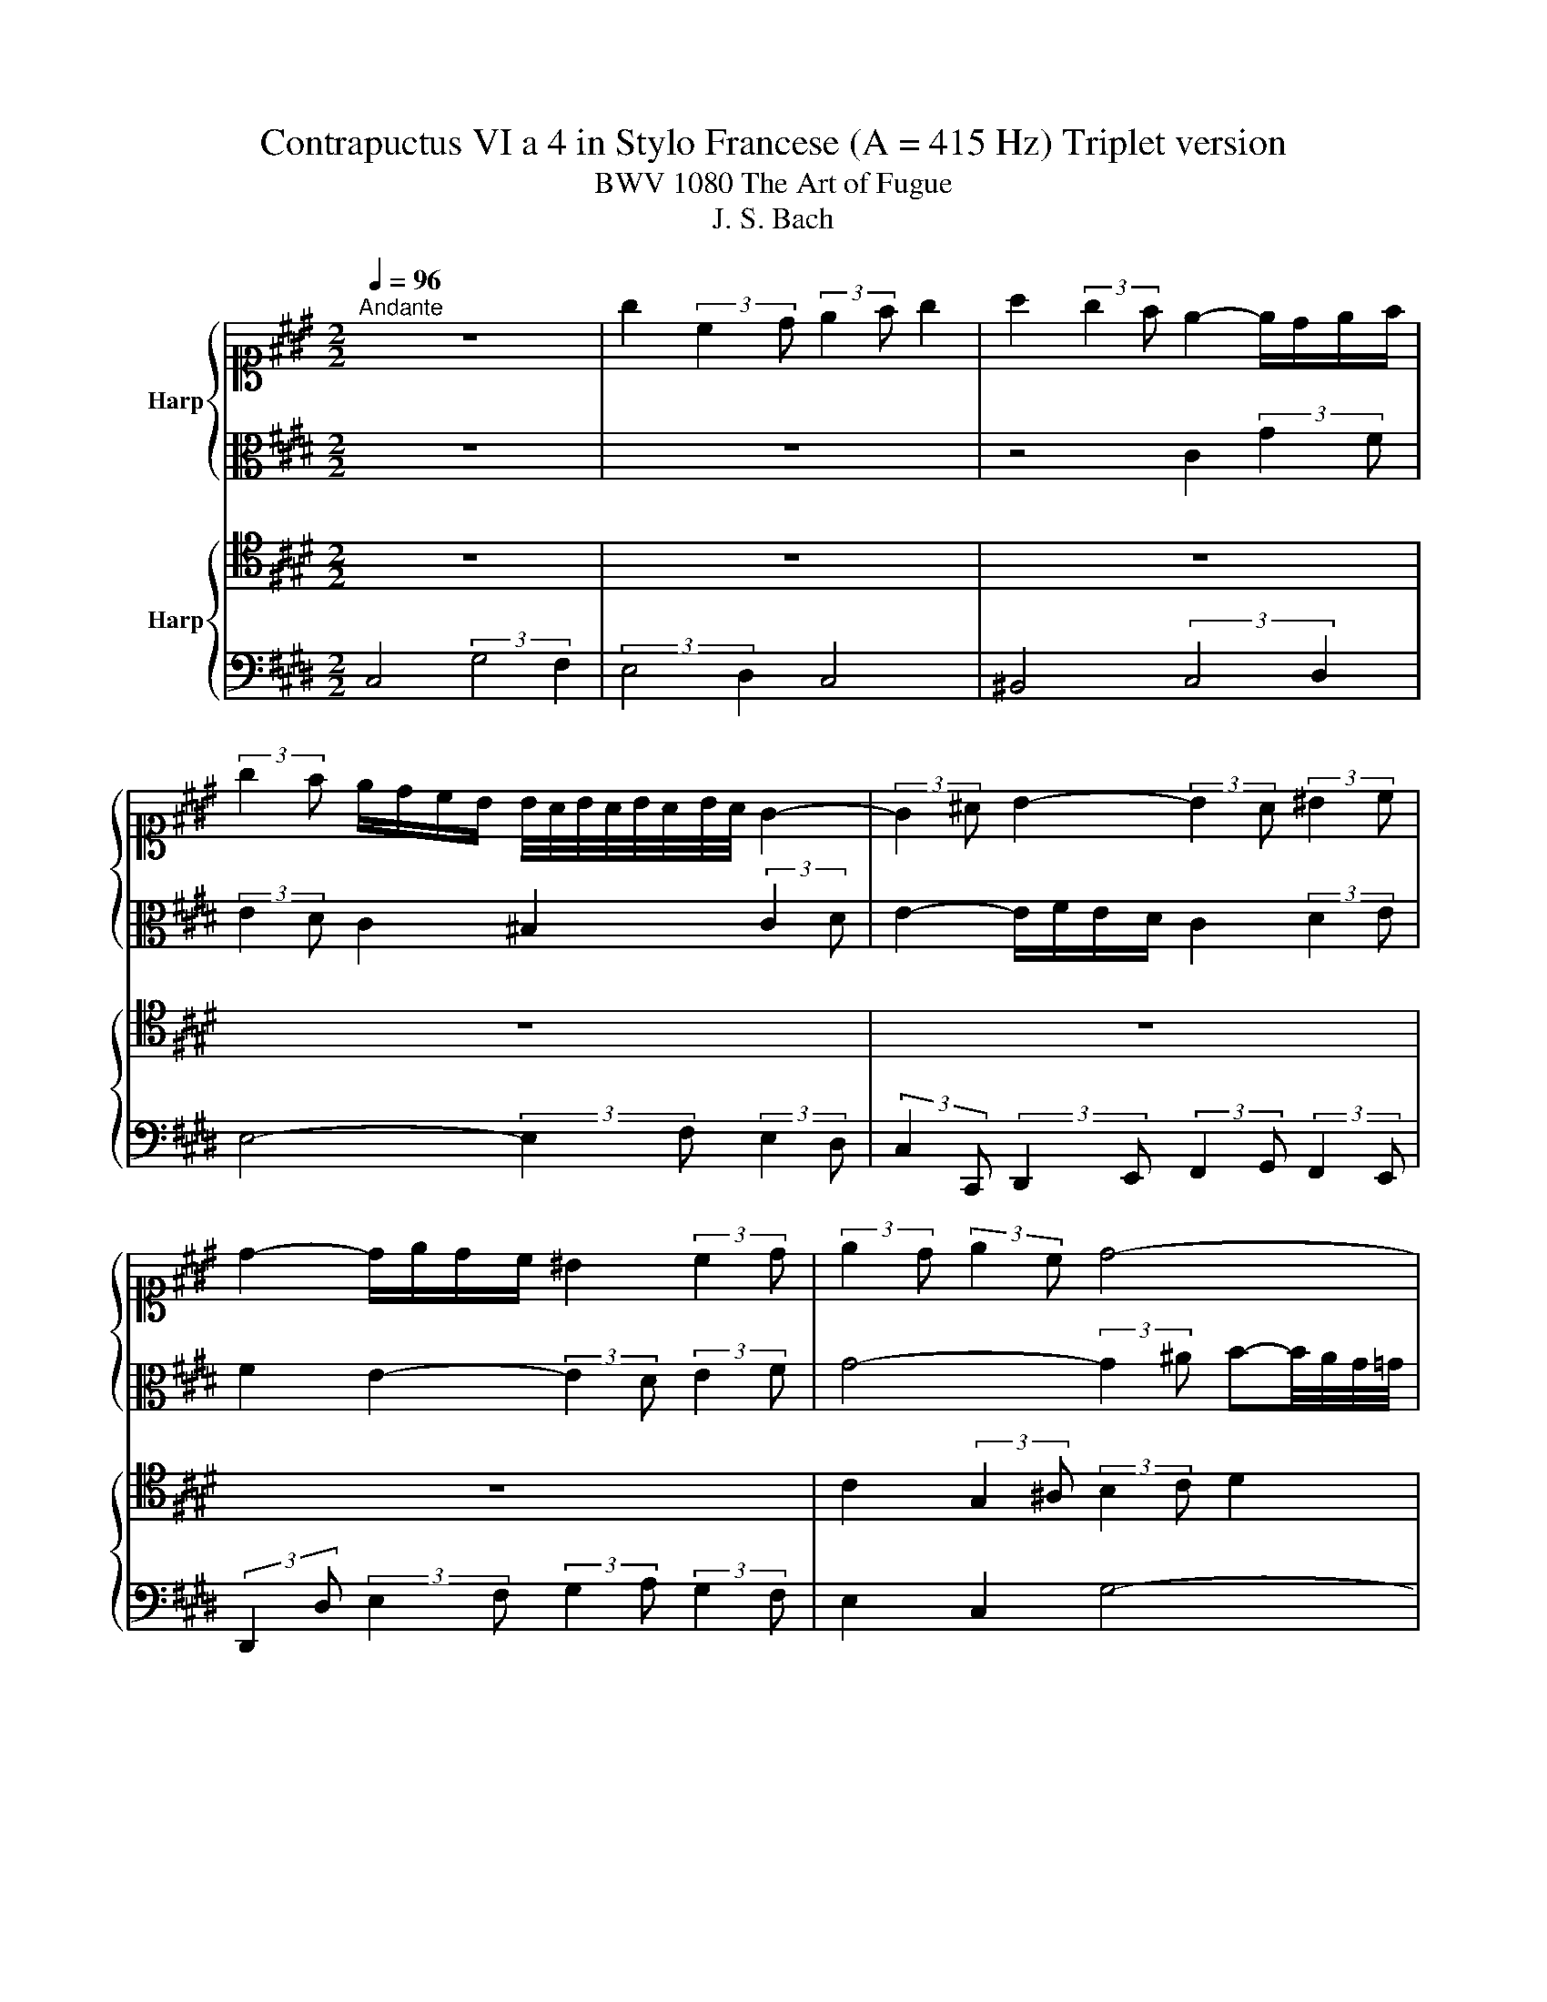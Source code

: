 X:1
T:Contrapuctus VI a 4 in Stylo Francese (A = 415 Hz) Triplet version
T:BWV 1080 The Art of Fugue
T:J. S. Bach
%%score { ( 1 3 ) | 2 } { 4 | 5 }
L:1/8
Q:1/4=96
M:2/2
K:E
V:1 alto1 nm="Harp"
V:3 alto1 
V:2 alto 
V:4 tenor nm="Harp"
V:5 bass 
V:1
"^Andante" z8 | g2 (3:2:2c2 d (3:2:2e2 f g2 | a2 (3:2:2g2 f e2- e/d/e/f/ | %3
 (3:2:2g2 f e/d/c/B/ B/4A/4B/4A/4B/4A/4B/4A/4 G2- | (3:2:2G2 ^A B2- (3:2:2B2 A (3:2:2^B2 c | %5
 d2- d/e/d/c/ ^B2 (3:2:2c2 d | (3:2:2e2 d (3:2:2e2 c d4- | %7
 (3:2:2d2 c (3:2:2B2 ^A (3:2:2G2 g (3:2:2f2 e | d2 z2 z4 | z4 G2 (3:2:2d2 c | %10
 (3:2:2B2 ^A G2 =G2 (3:2:2^G2 A | B2- B/c/B/^A/ G4- | G3- G/4G/4A/4B/4 c4- | %13
 c2- c-c/4c/4d/4e/4 f4- | (6:4:3f2 e/d/ (3:2:2e2 f (6:4:3g2 f/e/ (3:2:2d2 ^e | %15
 f2 z2 g2 (3:2:2c2 d | (3:2:2e2 f g2 a2 (3:2:2g2 f | e2- e/d/e/f/ g2 z2 | z8 | z8 | %20
 z4 (3:2:2z2 c (3:2:2B2 A | (3:2:2G2 A B2- B-B/4E/4F/4G/4 (3:2:2A2 A | %22
 (6:4:3A2 G/F/ (3:2:2G2 A (3:2:2B2 B (3:2:2c2 d | (3:2:2e2 d (3:2:2e2 f (3:2:2d2 c d2- | %24
 (6:4:3d2 c/^B/ c-c/4=B/4A/4G/4 (3:2:2F2 A (3:2:2G2 F | E2- E/D/C/^B,/ D2 (3:2:2z2 c | %26
 F2- F/A/G/F/ E/G/^A/^B/ c2 | z/ B/c/d/ (6:4:3e2 d/c/ B4- | (3:2:2B2 G (3:2:2c2 B A4- | %29
 (3:2:2A2 F (3:2:2B2 A G4- | (6:4:3G2 F/E/ (3:2:2F2 D (3:2:2E2 F E/4D/4E/4D/4E/4D/4E/4D/4 | %31
 E/4D/4E/4D/4E/4D/4C/4^B,/4 C2- (3:2:2C2 D (3:2:2E2 C | F-F/4d/4e/4f/4 (3:2:2e2 d (3:2:2c2 B A2 | %33
 G z z2 z4 | c4 (3:2:2F4 G2 | (3:2:2A4 B2 c4 | =d4 (3:2:2c4 B2 | A4- (3:2:2A2 G (3:2:2A2 B | %38
 c2- c/=d/c/B/ A/c/d/e/ f2- | f/=g/f/e/ =d/c/B/A/ A/4G/4A/4G/4A/4G/4F/4E/4 A2- | %40
 A/G/F/G/ A/B/c/d/ (3:2:2e2 =d c/B/A/G/ | %41
 (6:4:3A2 B/c/ (3:2:2F2 f A-A/4G/4F/4G/4 A/4G/4A/4G/4A/4G/4A/ | %42
 A2 (3:2:2z2 B E-E/4F/4E/4D/4 (3:2:2E2 F | G2- G/F/G/^A/ (3:2:2B2 F B2- | %44
 B2- B/^A/4G/4A/^B/ (3:2:2c2 d e2- | (3:2:2e2 e (3:2:2d2 c (6:4:3^B2 A/G/ c2- | %46
 c-c/4B/4c/4^A/4 B2- B-B/4=A/4B/4G/4 A2 | (3:2:2G2 F E2- (3:2:2E2 F (3:2:2G2 A | %48
 (6:4:3F2 d/e/ (3:2:2f2 ^B (3:2:2c2 d c/4B/4c/4B/4c/4B/4c/ | %49
 (3:2:2c2 d (3:2:2e2 f g3- g/4g/4f/4e/4 | d4- (3:2:2d2 c (3:2:2d2 e | f3- f/4f/4e/4d/4 c4- | %52
 (3:2:2c2 ^B (3:2:2c2 d e3- e/4e/4d/4c/4 | B4- (3:2:2B2 B (3:2:2e2 d | %54
 (3:2:2c2 B A2- (3:2:2A2 G (3:2:2G2 F | (3:2:2E2 ^E (3:2:2F2 G (3:2:2A2 ^A (3:2:2^B2 c | %56
 d2 (3:2:2g2 f (3:2:2e2 d c2 | ^B2 (3:2:2c2 d e2- e/f/e/d/ | c2 z2 z4 | z8 | z8 | z8 | z8 | z4 G4 | %64
 (3:2:2C4 D2 (3:2:2E4 F2 | G4 A4 | (3:2:2G4 F2 E4- | (3:2:2E2 D (3:2:2E2 F G4- | %68
 G-G/4C/4D/4E/4 F2- F4- | F-F/4B,/4C/4D/4 E2- (3:2:2E2 C (3:2:2F2 E | %70
 (3:2:2D2 E (3:2:2B2 A (3:2:2G2 B (3:2:2e2 =d | c2- (3c z c ^B2- (3^B z d | %72
 !fermata!G2 z d/4e/4f/ e/d/c/^B/ c2- | (3:2:2c2 d c/4^B/4c/4B/4c/4B/4c/ c2 z2 | z4 c4 | %75
 z4 (3:2:2z2 c (3:2:2f2 ^e | (3:2:2f2 g (3:2:2a2 f (6:4:3g2 a/b/ a/g/f/^e/ | f8- | %78
 (3:2:2f2 ^e (3:2:2f2 d !fermata!e4 |] %79
V:2
 z8 | z8 | z4 C2 (3:2:2G2 F | (3:2:2E2 D C2 ^B,2 (3:2:2C2 D | E2- E/F/E/D/ C2 (3:2:2D2 E | %5
 F2 E2- (3:2:2E2 D (3:2:2E2 F | G4- (3:2:2G2 ^A B-B/4A/4G/4=G/4 | G4 (3:2:2d4 c2 | %8
 (3:2:2B4 ^A2 G4 | =G4 (3:2:2^G4 ^A2 | B4- (3:2:2B2 c (3:2:2B2 ^A | %11
 G2- (3:2:2G2 =G ^G3- G/4F/4E/4D/4 | E4- E3- E/4E/4F/4G/4 | A4- (3:2:2A2 ^A c^B/4A/4B/4c/4 | %14
 d2- (6:4:3d2 c/B/ c2- (3:2:2c2 B | (3:2:2A2 F (3:2:2E2 D (3:2:2C2 ^B c2- | %16
 (3:2:2c2 ^A (3:2:2^B2 G (3:2:2E2 D (3:2:2E2 F | G2- (3:2:2G2 A (3:2:2G2[K:alto1] f e/d/c/^B/ | %18
 c2- c/B/^A/G/ (3:2:2A2 F B2- | %19
 (6:4:3B2 ^A/G/ B/4A/4B/4A/4B/4A/4B/ (3:2:2B2 =A A/4G/4A/4G/4A/4G/4F/4G/4 | %20
 (3:2:2A2 c (3:2:2B2 A G2- (3:2:2G2 F |[K:alto] (3:2:2E2 F (3:2:2E2 =D C2 F2- | %22
 (3:2:2F2 D E2- (3:2:2E2 D (3:2:2E2 F | G2 c2 F2 z2 | E4 (3:2:2B4 A2 | (3:2:2G4 F2 E4 | %26
 D4 (3:2:2E4 F2 | G4- (3:2:2G2 A (3:2:2G2 F | E4- (3:2:2E2 C (3:2:2F2 E | %29
 D4- (3:2:2D2 B, (3:2:2E2 D | C4- C2 ^B,2 | G2 (3:2:2C2 D (3:2:2E2 F G2 | %32
 A2 (3:2:2G2 F E2- E/D/E/F/ | (3:2:2G2 A (3:2:2B2 c (3:2:2F2 =d (6:4:3G2 A/B/ | %34
 (3:2:2^E2 G C2- (3:2:2C2 C (3:2:2D2 E | (3:2:2F2 ^E (3:2:2F2 G (6:4:3A2 B/c/ B/A/G/F/ | %36
 (6:4:3B2 A/G/ (3:2:2A2 ^E (6:4:3F2 G/A/ (3:2:2D2 E | F2 z2 z4 | z8 | z8 | z8 | %41
 E2 (3:2:2A,2 B, (3:2:2C2 =D E2 | F2 (3:2:2E2 =D C2- C/B,/C/^D/ | %43
 (3:2:2E2 B, E2- E2- E/D/4C/4D/^E/ | (3:2:2F2 C F2- F2 E-E/4G/4A/4B/4 | c2 F2- F2 (6:4:3E2 D/C/ | %46
 D2 (3:2:2G2 F (3:2:2E2 D (3:2:2C2 ^B, | C4- (3:2:2C2 D (3:2:2E2 F | %48
 D2 z z/4 A/4G/4F/4 (3:2:2E2 F G2- | G2 z2 z z/4 d/4c/4^B/4 c2- | c3- c/4c/4B/4^A/4 B2 z2 | %51
 z z/4 c/4B/4^A/4 B2- B3- B/4B/4=A/4G/4 | A2 z2 z z/4 B/4A/4G/4 A2- | A3- A/4A/4G/4F/4 G4- | %54
 (3:2:2G2 C (3:2:2F2 E (3:2:2D2 C ^B,2 | C4- C/C/D/E/ D/C/^B,/^A,/ | %56
 ^B,2- B,/G,/^A,/B,/ (3:2:2C2 D (3:2:2E2 F | G4 (3:2:2C4 D2 | (3:2:2E4 F2 G4 | A4 (3:2:2G4 F2 | %60
 E4- (3:2:2E2 D (3:2:2E2 F | G2- G/B,/C/D/ E/F/E/D/ C/E/F/G/ | %62
 A/B/A/G/ F/F,/G,/A,/ B,/C/B,/A,/ G,/A,/G,/F,/ | %63
 E,-E,/4G,/4^A,/4^B,/4 C2- (3:2:2C2 =B, (3:2:2C2 D | E2 z2 C2 (3:2:2G2 F | %65
 (3:2:2E2 D C2 ^B,2 (3:2:2C2 D | E2- E/F/E/D/ (3:2:2C2 G, (3:2:2A,2 B, | %67
 C4- (3:2:2C2 G, (3:2:2C2 B, | (3:2:2A,2 G, A,2- (3:2:2A,2 F, (3:2:2B,2 A, | %69
 (3:2:2G,2 F, G,4 (3:2:2F,2 C | (3:2:2B,2 D (3:2:2E2 F (3:2:2E2 F G2 | %71
 (3:2:2G2 ^E (3:2:2F2 G A2- (3A z A | !fermata!D2 z ^B c z (3:2:2z2 D | %73
 (3:2:2E2 F DF- F-F/4F/4^E/4D/4 (3:2:2E2 G | (3:2:2C2 B, (3:2:2A,2 =D G,-G,/4G/4A/4B/4 A/G/F/^E/ | %75
 (3:2:2F2 C (3:2:2D2 ^E F2 (3:2:2c2 B | (3:2:2A2 G F2 ^E2 (3:2:2F2 G | A2- A/B/A/G/ F2- F/G/F/^E/ | %78
 D z (3:2:2z2 F !fermata!G4 |] %79
V:3
 x8 | x8 | x8 | x8 | x8 | x8 | x8 | x8 | x8 | x8 | x8 | x8 | x8 | x8 | x8 | x8 | x8 | x8 | x8 | %19
 x8 | x8 | x8 | x8 | x8 | x8 | x8 | x8 | x8 | x8 | x8 | x8 | x8 | x8 | x8 | x8 | x8 | x8 | x8 | %38
 x8 | x8 | x8 | x8 | x8 | x8 | x8 | x8 | x8 | x8 | x8 | x8 | x8 | x8 | x8 | x8 | x8 | x8 | x8 | %57
 x8 | x8 | x8 | x8 | x8 | x8 | x8 | x8 | x8 | x8 | x8 | x8 | x8 | x8 | x8 | x8 | x8 | x8 | %75
 (3:2:2F4 G2 (3:2:2A4 B2 | c4 =d4 | (3:2:2c4 B2 A4- | (3:2:2A2 G (3:2:2A2 ^B c4 |] %79
V:4
 z8 | z8 | z8 | z8 | z8 | z8 | C2 (3:2:2G,2 ^A, (3:2:2B,2 C D2 | E2 (3:2:2D2 C B,2- B,/^A,/B,/C/ | %8
 D6 C2- | (3:2:2C2 ^A, (3:2:2D2 C (3:2:2B,2 C (3:2:2B,2 A, | %10
 (3:2:2G,2 D- (3:2:2D2 =D (3:2:2^D2 ^A, (3:2:2B,2 =G, | (3:2:2G,2 D, E,2- E,/F,/E,/D,/ C,2- | %12
 C,-C,/4G,/4A,/4B,/4 (3:2:2C2 B, (3:2:2A,2 B, (3:2:2A,2 G, | %13
 F,-F,/4C/4D/4E/4 (3:2:2F2 E (3:2:2D2 E (3:2:2D2 C | ^B,2 G,2- G,2 z2 | C4 G2- GF | %16
 (3:2:2E4 D2 C4 | ^B,4 (3:2:2C4 D2 | E4- (3:2:2E2 F (3:2:2E2 D | C2 z2 B,4 | %20
 (3:2:2E,4 F,2 (3:2:2G,4 A,2 | B,4 C4 | (3:2:2B,4 A,2 G,4- | (3:2:2G,2 F, (3:2:2G,2 ^A, B,2 z2 | %24
 z8 | B,2 (3:2:2E,2 F, (3:2:2G,2 A, B,2 | =C2 (3:2:2B,2 A, G,2- G,/F,/G,/A,/ | %27
 B,2- B,/^A,/B,/C/ D2 z2 | z8 | z8 | C,4 (3:2:2G,4 F,2 | (3:2:2E,4 D,2 C,4 | ^B,,4 C,2- C,D, | %33
 E,4- (3:2:2E,2 F, (3:2:2E,2 =D, | (3:2:2C,2 ^E, (3:2:2F,2 G, A,2 B,2 | C2- C/B,/A,/G,/ F,2 z2 | %36
 z4 C2 (3:2:2F,2 G, | (3:2:2A,2 B, C2 =D2 (3:2:2C2 B, | A,2- A,/G,/A,/B,/ C2- C/F,/G,/^A,/ | %39
 B,2 z2 z4 | z8 | z8 | z8 | z8 | z8 | z8 | z8 | C,2 (3:2:2G,2 F, (3:2:2E,2 D, C,2 | %48
 ^B,,2 (3:2:2C,2 D, E,2- E,/F,/E,/D,/ | (3:2:2C,2 ^B,, (3:2:2C,2 D, E, z z2 | %50
 z z/4 D,/4^E,/4=G,/4 ^G,2- G, z z2 | z4 z z/4 C,/4D,/4^E,/4 F,2- | F, z z2 z4 | %53
 z z/4 B,,/4C,/4D,/4 E,2- E,/F,/E,/D,/ C,/E,/F,/G,/ | %54
 A,/B,/A,/G,/ F,/E,/D,/C,/ ^B,,/F,/G,/A,/ G,/F,/E,/D,/ | C,/G,/A,/B,/ A,/G,/F,/^E,/ F,4- | %56
 F,/A,/G,/F,/ E,4 A,2 | G,2 z2 C2 (3:2:2G2 F | (3:2:2E2 D C2 ^B,2 (3:2:2C2 D | %59
 E2- E/G/F/E/ D/E/D/C/ ^B,2 | (3:2:2C2 G, C-C/4B,/4A,/4G,/4 (3:2:2A,2 F, B,2- | B,2 z2 z4 | %62
 z4 E,2 (3:2:2B,2 A, | (3:2:2G,2 F, E,2 D,2 (3:2:2E,2 F, | %64
 G,2- G,/A,/G,/F,/ E,/F,/E,/D,/ (3:2:2C,2 G, | (3:2:2C2 B, (3:2:2A,2 G, F, z z2 | %66
 z/ D,/E,/F,/ G,2- G,/A,/G,/F,/ E,2- | E,/D,/C,/^B,,/ C,4 (3:2:2z2 C, | %68
 (3:2:2F,2 E, (3:2:2D,2 C, D,2- (3:2:2D,2 B,, | (3:2:2E,2 D, (3:2:2C,2 ^B,, C,2- (3:2:2C,2 F,- | %70
 F,2 (3z z D, (3:2:2G,2 F, (3:2:2E,2 B, | (3:2:2C2 B, (3:2:2A,2 G, F,2- (3F, z F, | %72
 !fermata!F,2 z G, G, z (3:2:2z2 A, | (3:2:2G,2 A, G, z G,2 (3:2:2C2 B, | %74
 (3:2:2A,2 G, F,2 ^E,2 (3:2:2F,2 G, | A,2- A,/B,/A,/G,/ (3:2:2F,4 G,2 | %76
 (3:2:2A,2 B, (3:2:2C2 A, (3:2:2B,2 G, (3:2:2A,2 B, | %77
 C-C/4C,/4D,/4^E,/4 (3:2:2F,2 G, (3:2:2A,2 B, C/B,/A,/G,/ | %78
 F, z (3:2:2z2 [F,A,D] !fermata![^E,G,C]4 |] %79
V:5
 C,4 (3:2:2G,4 F,2 | (3:2:2E,4 D,2 C,4 | ^B,,4 (3:2:2C,4 D,2 | E,4- (3:2:2E,2 F, (3:2:2E,2 D, | %4
 (3:2:2C,2 C,, (3:2:2D,,2 E,, (3:2:2F,,2 G,, (3:2:2F,,2 E,, | %5
 (3:2:2D,,2 D, (3:2:2E,2 F, (3:2:2G,2 A, (3:2:2G,2 F, | E,2 C,2 G,4- | G,8- | %8
 (3:2:2G,2 D, (3:2:2G,2 F, (3:2:2E,2 C, (3:2:2E,2 C, | (3:2:2D,4 D,2 (3:2:2E,2 D, (3:2:2^E,2 =G, | %10
 (3:2:2G,2 F, E,2 D,4 | z8 | z8 | z8 | G,2 (3:2:2C,2 D, (3:2:2E,2 F, G,2 | %15
 A,2 (3:2:2G,2 F, E,2- E,/D,/E,/F,/ | G,4 (3:2:2z4 A,2 | %17
 (3:2:2G,2 F, E,2- E,-E,/4F,/4E,/4D,/4 C,2 | %18
 z z/4 C,/4D,/4E,/4 F,2- F,-F,/4D,/4E,/4F,/4 (3:2:2G,2 F, | %19
 (3:2:2E,2 C, (3:2:2F,2 E, D,-D,/4B,,/4C,/4D,/4 (3:2:2E,2 =D, | %20
 (3:2:2C,2 B,, (3:2:2C,2 D, (3:2:2E,2 D, (3:2:2E,2 F, | %21
 G,3- G,/4E,/4F,/4G,/4 (3:2:2A,2 G, (3:2:2F,2 E, | (3:2:2D,2 B,, E,2- (3:2:2E,2 F, (3:2:2E,2 D, | %23
 C,4 B,,-B,,/4F,/4G,/4A,/4 (3:2:2B,2 A, | (3:2:2G,2 E, (3:2:2A,2 C D,3- D,/4B,,/4C,/4D,/4 | %25
 (3:2:2E,2 D, C,2- C,/C,/B,,/A,,/ G,,/E,,/F,,/G,,/ | %26
 A,,/F,,/G,,/A,,/ (3:2:2B,,2 ^B,, C,/B,,/C,/D,/ E,2- | %27
 E,/D,/E,/F,/ G,2- (3:2:2G,2 F, (3:2:2E,2 D, | %28
 C,3- C,/4C,,/4D,,/4E,,/4 F,,3- F,,/4E,,/4D,,/4C,,/4 | %29
 B,,,3- B,,,/4B,,/4C,/4D,/4 E,3- E,/4D,/4C,/4B,,/4 | A,,4 G,,4- | G,,8- | %32
 (3:2:2G,,4 G,,2 (3:2:2A,,2 G,, F,,2 | (3:2:2E,,2 F,, (3:2:2G,,2 B,, B,,4- | %34
 (3:2:2B,,4 B,,2 (3:2:2A,,4 G,,2 | F,,2 (3:2:2C,2 B,, (3:2:2A,,2 G,, F,,2 | %36
 ^E,,2 (3:2:2F,,2 G,, A,,2- A,,/B,,/A,,/G,,/ | %37
 F,, F,2- F,/4E,/4=D,/4C,/4 (3:2:2B,,2 E, (3:2:2F,2 G, | (3:2:2A,2 G, F,2- (3:2:2F,2 E, =D,2- | %39
 (3:2:2D,2 C, (3:2:2B,,2 C, =D,/F,/E,/D,/ C,/B,,/A,,/G,,/ | %40
 (3:2:2F,,2 E,, (3:2:2F,,2 A,, G,,/E,,/F,,/G,,/ A,,/B,,/C,/=D,/ | C,2 =D,2 E,4- | %42
 E,/=D,/4C,/4D,/B,,/ A,,/4G,,/4A,,/4G,,/4A,,/4G,,/4F,,/4G,,/4 (3:2:2A,,2 A, (3:2:2G,2 F, | %43
 (3:2:2E,2 E,, (3:2:2=D,,2 C,, (3:2:2B,,,2 B,, (3:2:2A,,2 G,, | %44
 (3:2:2F,,2 F, (3:2:2E,2 D, C,-C,/4G,/4^A,/4^B,/4 (3:2:2C2 =B, | (3:2:2A,2 G, (3:2:2A,2 F, G,2 z2 | %46
 G,,4 (3:2:2C,,4 D,,2 | (3:2:2E,,4 F,,2 G,,4 | A,,4 (3:2:2G,,4 F,,2 | %49
 E,,4- (3:2:2E,,2 D,, (3:2:2E,,2 F,, | G,,4- G,,-G,,/4B,,/4^A,,/4G,,/4 F,,-F,,/4G,,/4F,,/4E,,/4 | %51
 (3:2:2D,,2 C,, (3:2:2D,,2 E,, F,,4- | %52
 F,,-F,,/4A,,/4G,,/4F,,/4 E,,-E,,/4F,,/4E,,/4D,,/4 (3:2:2C,,2 B,,, (3:2:2C,,2 D,, | %53
 E,,4- E,, z z2 | z8 | z8 | z8 | (3:2:2z2 G,, (3:2:2^A,,2 ^B,, (3:2:2C,2 D, E,2- | %58
 E,-E,/4E,/4F,/4G,/4 (3:2:2A,2 A,, G,,/A,/G,/F,/ E,/D,/C,/^B,,/ | %59
 C,/B,/A,/G,/ F,/E,/D,/C,/ ^B,,/C/^B,/^A,/ G,/F,/E,/D,/ | %60
 C,/D,/C,/B,,/ A,,/G,,/F,,/E,,/ F,,/C,/B,,/A,,/ G,,/F,,/E,,/D,,/ | %61
 E,,/B,,/C,/D,/ E,/F,/E,/D,/ C,/E,/F,/G,/ A,/B,/A,/G,/ | %62
 F,/F,,/G,,/A,,/ B,,/C,/B,,/A,,/ G,,/A,,/G,,/F,,/ E,,2- | %63
 E,,2- E,,-E,,/4D,,/4E,,/4F,,/4 G,,/A,/G,/ F,/ E,/D,/C,- | %64
 C,/B,,/A,,/G,,/ A,,/F,,/^B,, C,/A,,/G,,/F,,/ E,,/F,,/E,,/D,,/ | %65
 C,,/G,,/A,,/B,,/ C,/D,/E, z/ D,/E,/F,/ E,/D,/C,/^B,,/ | C,4- C,2- C,/=D,/C,/B,,/ | %67
 A,,2- A,,/A,,/G,,/F,,/ ^E,,2 z2 | z2 (3:2:2z2 G,, B,,-B,,/4C,/4B,,/4A,,/4 G,,2 | %69
 z2 (3:2:2z2 E,, A,,-A,,/4B,,/4A,,/4G,,/4 (3:2:2A,,2 ^A,, | %70
 (3:2:2B,,2 A,, (3:2:2G,,2 B,, (3:2:2E,2 D, (3:2:2C,2 E, | %71
 (3:2:2A,2 G, (3:2:2F,2 E, (3:2:2D,2 E, (3:2:2D,2 C, | %72
 !fermata!^B,,2 z G,, (3:2:2C,2 D, (3:2:2E,2 F, | (3:2:2G,2 F, (3:2:2G,2 G,, C,4- | C,8- | C,8- | %76
 C,8- | C,8- | !fermata!C,8 |] %79

